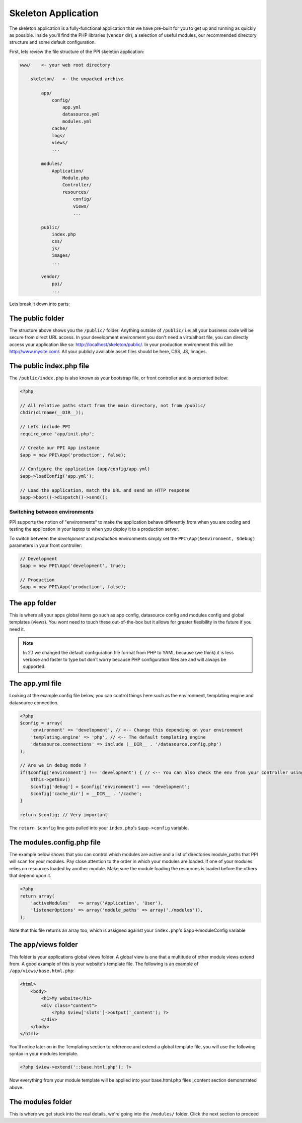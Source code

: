 .. index::
   single: Skeleton Application

.. _`skeleton-application`:

Skeleton Application
====================

The skeleton application is a fully-functional application that we have pre-built for you to get up and running as quickly as possible. Inside you'll find the PHP libraries (``vendor`` dir), a selection of useful modules, our recommended directory structure and some default configuration.

First, lets review the file structure of the PPI skeleton application:

.. code-block:: bash

    www/    <- your web root directory

        skeleton/   <- the unpacked archive

            app/
                config/
                    app.yml
                    datasource.yml
                    modules.yml
                cache/
                logs/
                views/
                ...

            modules/
                Application/
                    Module.php
                    Controller/
                    resources/
                        config/
                        views/
                        ...

            public/
                index.php
                css/
                js/
                images/
                ...

            vendor/
                ppi/
                ...

Lets break it down into parts:

The public folder
-----------------

The structure above shows you the ``/public/`` folder. Anything outside of ``/public/`` i.e: all your business code will be secure from direct URL access. In your development environment you don't need a virtualhost file, you can directly access your application like so: http://localhost/skeleton/public/. In your production environment this will be http://www.mysite.com/. All your publicly available asset files should be here, CSS, JS, Images.

The public index.php file
-------------------------

The ``/public/index.php`` is also known as your bootstrap file, or front controller and is presented below:

.. code-block:: php

    <?php

    // All relative paths start from the main directory, not from /public/
    chdir(dirname(__DIR__));

    // Lets include PPI
    require_once 'app/init.php';

    // Create our PPI App instance
    $app = new PPI\App('production', false);

    // Configure the application (app/config/app.yml)
    $app->loadConfig('app.yml');

    // Load the application, match the URL and send an HTTP response
    $app->boot()->dispatch()->send();

Switching between environments
~~~~~~~~~~~~~~~~~~~~~~~~~~~~~~

PPI supports the notion of "environments" to make the application behave differently from when you are coding and testing the application in your laptop to when you deploy it to a production server.

To switch between the *development* and *production* environments simply set the ``PPI\App($environment, $debug)`` parameters in your front controller:

.. code-block:: php

    // Development
    $app = new PPI\App('development', true);

    // Production
    $app = new PPI\App('production', false);

.. todo::

    Show an example of using two front controllers (``index.php``, ``index_development.php``) and a symlink to switch between environments. Alternatively provide an example with setting the environment by setting Apache environment variables.

The app folder
--------------

This is where all your apps global items go such as app config, datasource config and modules config and global templates (views). You wont need to touch these out-of-the-box but it allows for greater flexibility in the future if you need it.

.. note::

    In 2.1 we changed the default configuration file format from PHP to YAML because (we think) it is less verbose and faster to type but don't worry because PHP configuration files are and will always be supported.

The app.yml file
----------------

Looking at the example config file below, you can control things here such as the environment, templating engine and datasource connection.

.. code-block:: php

    <?php
    $config = array(
        'environment' => 'development', // <-- Change this depending on your environment
        'templating.engine' => 'php', // <-- The default templating engine
        'datasource.connections' => include (__DIR__ . '/datasource.config.php')
    );

    // Are we in debug mode ?
    if($config['environment'] !== 'development') { // <-- You can also check the env from your controller using
        $this->getEnv()
        $config['debug'] = $config['environment'] === 'development';
        $config['cache_dir'] = __DIR__ . '/cache';
    }

    return $config; // Very important

The ``return $config`` line gets pulled into your ``index.php``'s ``$app->config`` variable.

The modules.config.php file
---------------------------

The example below shows that you can control which modules are active and a list of directories module_paths that PPI will scan for your modules. Pay close attention to the order in which your modules are loaded. If one of your modules relies on resources loaded by another module. Make sure the module loading the resources is loaded before the others that depend upon it.

.. code-block:: php

    <?php
    return array(
        'activeModules'   => array('Application', 'User'),
        'listenerOptions' => array('module_paths' => array('./modules')),
    );

Note that this file returns an array too, which is assigned against your ``index.php``'s $app->moduleConfig variable

The app/views folder
--------------------

This folder is your applications global views folder. A global view is one that a multitude of other module views extend from. A good example of this is your website's template file. The following is an example of ``/app/views/base.html.php``:

.. code-block:: html+php

    <html>
        <body>
            <h1>My website</h1>
            <div class="content">
                <?php $view['slots']->output('_content'); ?>
            </div>
        </body>
    </html>

You'll notice later on in the Templating section to reference and extend a global template file, you will use the following syntax in your modules template.

.. code-block:: html+php

    <?php $view->extend('::base.html.php'); ?>

Now everything from your module template will be applied into your base.html.php files _content section demonstrated above.

The modules folder
-------------------

This is where we get stuck into the real details, we're going into the ``/modules/`` folder. Click the next section to proceed